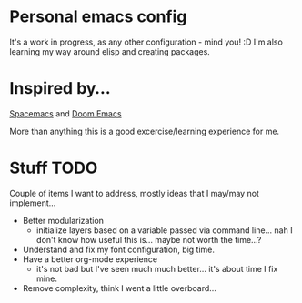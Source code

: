 * Personal emacs config

It's a work in progress, as any other configuration - mind you! :D
I'm also learning my way around elisp and creating packages.


* Inspired by...

[[https://www.spacemacs.org/][Spacemacs]] and [[https://github.com/hlissner/doom-emacs][Doom Emacs]]

More than anything this is a good excercise/learning experience for me.

* Stuff TODO
  Couple of items I want to address, mostly ideas that I may/may not implement...

  + Better modularization
    + initialize layers based on a variable passed via command line... nah I don't know how useful this is... maybe not worth the time...?
  + Understand and fix my font configuration, big time.
  + Have a better org-mode experience
    + it's not bad but I've seen much much better... it's about time I fix mine.
  + Remove complexity, think I went a little overboard...
